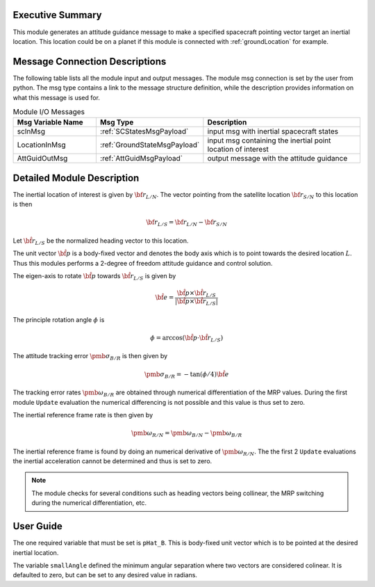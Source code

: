 Executive Summary
-----------------
This module generates an attitude guidance message to make a specified spacecraft pointing vector target an inertial location.
This location could be on a planet if this module is connected with :ref:`groundLocation` for example.  

Message Connection Descriptions
-------------------------------
The following table lists all the module input and output messages.  
The module msg connection is set by the user from python.  
The msg type contains a link to the message structure definition, while the description 
provides information on what this message is used for.

.. list-table:: Module I/O Messages
    :widths: 25 25 50
    :header-rows: 1

    * - Msg Variable Name
      - Msg Type
      - Description
    * - scInMsg
      - :ref:`SCStatesMsgPayload`
      - input msg with inertial spacecraft states 
    * - LocationInMsg
      - :ref:`GroundStateMsgPayload`
      - input msg containing the inertial point location of interest
    * - AttGuidOutMsg
      - :ref:`AttGuidMsgPayload`
      - output message with the attitude guidance



Detailed Module Description
---------------------------
The inertial location of interest is given by :math:`{\bf r}_{L/N}`. The vector pointing from the
satellite location :math:`{\bf r}_{S/N}` to this location is then

.. math::
    {\bf r}_{L/S} = {\bf r}_{L/N} - {\bf r}_{S/N}

Let :math:`\hat{\bf r}_{L/S}` be the normalized heading vector to this location.

The unit vector :math:`\hat{\bf p}` is a body-fixed vector and denotes the body axis which is to point towards
the desired location :math:`L`.  Thus this modules performs a 2-degree of freedom attitude guidance and
control solution.

The eigen-axis to rotate :math:`\hat{\bf p}` towards :math:`\hat{\bf r}_{L/S}` is given by

.. math::

    \hat{\bf e} = \frac{\hat{\bf p} \times \hat{\bf r}_{L/S}}{|\hat{\bf p} \times \hat{\bf r}_{L/S}|}

The principle rotation angle :math:`\phi` is

.. math::

    \phi = \arccos (\hat{\bf p} \cdot \hat{\bf r}_{L/S} )

The attitude tracking error :math:`{\pmb\sigma}_{B/R}` is then given by

.. math::

    {\pmb\sigma}_{B/R} = - \tan(\phi/4) \hat{\bf e}

The tracking error rates :math:`{\pmb\omega}_{B/R}` are obtained through numerical differentiation of the
MRP values.  During the first module ``Update`` evaluation the numerical differencing is not possible and
this value is thus set to zero.

The inertial reference frame rate is then given by

.. math::

    {\pmb\omega}_{R/N} = {\pmb\omega}_{B/N} - {\pmb\omega}_{B/R}

The inertial reference frame is found by doing an numerical derivative of :math:`{\pmb\omega}_{R/N}`.
The the first 2 ``Update`` evaluations the inertial acceleration cannot be determined and thus is
set to zero.



.. note::

    The module checks for several conditions such as heading vectors
    being collinear, the MRP switching during the numerical differentiation, etc.



User Guide
----------
The one required variable that must be set is ``pHat_B``.  This is body-fixed unit vector which is to be
pointed at the desired inertial location.

The variable ``smallAngle`` defined the minimum angular separation where two vectors are considered colinear.
It is defaulted to zero, but can be set to any desired value in radians.




